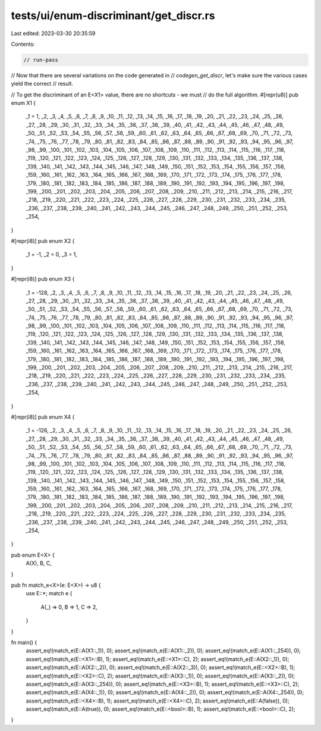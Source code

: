 tests/ui/enum-discriminant/get_discr.rs
=======================================

Last edited: 2023-03-30 20:35:59

Contents:

.. code-block:: rs

    // run-pass

// Now that there are several variations on the code generated in
// `codegen_get_discr`, let's make sure the various cases yield the correct
// result.

// To get the discriminant of an E<X1> value, there are no shortcuts - we must
// do the full algorithm.
#[repr(u8)]
pub enum X1 {
    _1 = 1, _2, _3, _4, _5, _6, _7, _8, _9, _10, _11, _12, _13, _14, _15, _16,
    _17, _18, _19, _20, _21, _22, _23, _24, _25, _26, _27, _28, _29, _30, _31, _32,
    _33, _34, _35, _36, _37, _38, _39, _40, _41, _42, _43, _44, _45, _46, _47, _48,
    _49, _50, _51, _52, _53, _54, _55, _56, _57, _58, _59, _60, _61, _62, _63, _64,
    _65, _66, _67, _68, _69, _70, _71, _72, _73, _74, _75, _76, _77, _78, _79, _80,
    _81, _82, _83, _84, _85, _86, _87, _88, _89, _90, _91, _92, _93, _94, _95, _96,
    _97, _98, _99, _100, _101, _102, _103, _104, _105, _106, _107, _108, _109, _110, _111, _112,
    _113, _114, _115, _116, _117, _118, _119, _120, _121, _122, _123, _124, _125, _126, _127, _128,
    _129, _130, _131, _132, _133, _134, _135, _136, _137, _138, _139, _140, _141, _142, _143, _144,
    _145, _146, _147, _148, _149, _150, _151, _152, _153, _154, _155, _156, _157, _158, _159, _160,
    _161, _162, _163, _164, _165, _166, _167, _168, _169, _170, _171, _172, _173, _174, _175, _176,
    _177, _178, _179, _180, _181, _182, _183, _184, _185, _186, _187, _188, _189, _190, _191, _192,
    _193, _194, _195, _196, _197, _198, _199, _200, _201, _202, _203, _204, _205, _206, _207, _208,
    _209, _210, _211, _212, _213, _214, _215, _216, _217, _218, _219, _220, _221, _222, _223, _224,
    _225, _226, _227, _228, _229, _230, _231, _232, _233, _234, _235, _236, _237, _238, _239, _240,
    _241, _242, _243, _244, _245, _246, _247, _248, _249, _250, _251, _252, _253, _254,
}

#[repr(i8)]
pub enum X2 {
    _1 = -1, _2 = 0, _3 = 1,
}

#[repr(i8)]
pub enum X3 {
    _1 = -128, _2, _3, _4, _5, _6, _7, _8, _9, _10, _11, _12, _13, _14, _15, _16,
    _17, _18, _19, _20, _21, _22, _23, _24, _25, _26, _27, _28, _29, _30, _31, _32,
    _33, _34, _35, _36, _37, _38, _39, _40, _41, _42, _43, _44, _45, _46, _47, _48,
    _49, _50, _51, _52, _53, _54, _55, _56, _57, _58, _59, _60, _61, _62, _63, _64,
    _65, _66, _67, _68, _69, _70, _71, _72, _73, _74, _75, _76, _77, _78, _79, _80,
    _81, _82, _83, _84, _85, _86, _87, _88, _89, _90, _91, _92, _93, _94, _95, _96,
    _97, _98, _99, _100, _101, _102, _103, _104, _105, _106, _107, _108, _109, _110, _111, _112,
    _113, _114, _115, _116, _117, _118, _119, _120, _121, _122, _123, _124, _125, _126, _127, _128,
    _129, _130, _131, _132, _133, _134, _135, _136, _137, _138, _139, _140, _141, _142, _143, _144,
    _145, _146, _147, _148, _149, _150, _151, _152, _153, _154, _155, _156, _157, _158, _159, _160,
    _161, _162, _163, _164, _165, _166, _167, _168, _169, _170, _171, _172, _173, _174, _175, _176,
    _177, _178, _179, _180, _181, _182, _183, _184, _185, _186, _187, _188, _189, _190, _191, _192,
    _193, _194, _195, _196, _197, _198, _199, _200, _201, _202, _203, _204, _205, _206, _207, _208,
    _209, _210, _211, _212, _213, _214, _215, _216, _217, _218, _219, _220, _221, _222, _223, _224,
    _225, _226, _227, _228, _229, _230, _231, _232, _233, _234, _235, _236, _237, _238, _239, _240,
    _241, _242, _243, _244, _245, _246, _247, _248, _249, _250, _251, _252, _253, _254,
}

#[repr(i8)]
pub enum X4 {
    _1 = -126, _2, _3, _4, _5, _6, _7, _8, _9, _10, _11, _12, _13, _14, _15, _16,
    _17, _18, _19, _20, _21, _22, _23, _24, _25, _26, _27, _28, _29, _30, _31, _32,
    _33, _34, _35, _36, _37, _38, _39, _40, _41, _42, _43, _44, _45, _46, _47, _48,
    _49, _50, _51, _52, _53, _54, _55, _56, _57, _58, _59, _60, _61, _62, _63, _64,
    _65, _66, _67, _68, _69, _70, _71, _72, _73, _74, _75, _76, _77, _78, _79, _80,
    _81, _82, _83, _84, _85, _86, _87, _88, _89, _90, _91, _92, _93, _94, _95, _96,
    _97, _98, _99, _100, _101, _102, _103, _104, _105, _106, _107, _108, _109, _110, _111, _112,
    _113, _114, _115, _116, _117, _118, _119, _120, _121, _122, _123, _124, _125, _126, _127, _128,
    _129, _130, _131, _132, _133, _134, _135, _136, _137, _138, _139, _140, _141, _142, _143, _144,
    _145, _146, _147, _148, _149, _150, _151, _152, _153, _154, _155, _156, _157, _158, _159, _160,
    _161, _162, _163, _164, _165, _166, _167, _168, _169, _170, _171, _172, _173, _174, _175, _176,
    _177, _178, _179, _180, _181, _182, _183, _184, _185, _186, _187, _188, _189, _190, _191, _192,
    _193, _194, _195, _196, _197, _198, _199, _200, _201, _202, _203, _204, _205, _206, _207, _208,
    _209, _210, _211, _212, _213, _214, _215, _216, _217, _218, _219, _220, _221, _222, _223, _224,
    _225, _226, _227, _228, _229, _230, _231, _232, _233, _234, _235, _236, _237, _238, _239, _240,
    _241, _242, _243, _244, _245, _246, _247, _248, _249, _250, _251, _252, _253, _254,
}

pub enum E<X> {
    A(X),
    B,
    C,
}

pub fn match_e<X>(e: E<X>) -> u8 {
    use E::*;
    match e {
        A(_) => 0,
        B => 1,
        C => 2,
    }
}

fn main() {
    assert_eq!(match_e(E::A(X1::_1)), 0);
    assert_eq!(match_e(E::A(X1::_2)), 0);
    assert_eq!(match_e(E::A(X1::_254)), 0);
    assert_eq!(match_e(E::<X1>::B), 1);
    assert_eq!(match_e(E::<X1>::C), 2);
    assert_eq!(match_e(E::A(X2::_1)), 0);
    assert_eq!(match_e(E::A(X2::_2)), 0);
    assert_eq!(match_e(E::A(X2::_3)), 0);
    assert_eq!(match_e(E::<X2>::B), 1);
    assert_eq!(match_e(E::<X2>::C), 2);
    assert_eq!(match_e(E::A(X3::_1)), 0);
    assert_eq!(match_e(E::A(X3::_2)), 0);
    assert_eq!(match_e(E::A(X3::_254)), 0);
    assert_eq!(match_e(E::<X3>::B), 1);
    assert_eq!(match_e(E::<X3>::C), 2);
    assert_eq!(match_e(E::A(X4::_1)), 0);
    assert_eq!(match_e(E::A(X4::_2)), 0);
    assert_eq!(match_e(E::A(X4::_254)), 0);
    assert_eq!(match_e(E::<X4>::B), 1);
    assert_eq!(match_e(E::<X4>::C), 2);
    assert_eq!(match_e(E::A(false)), 0);
    assert_eq!(match_e(E::A(true)), 0);
    assert_eq!(match_e(E::<bool>::B), 1);
    assert_eq!(match_e(E::<bool>::C), 2);
}


